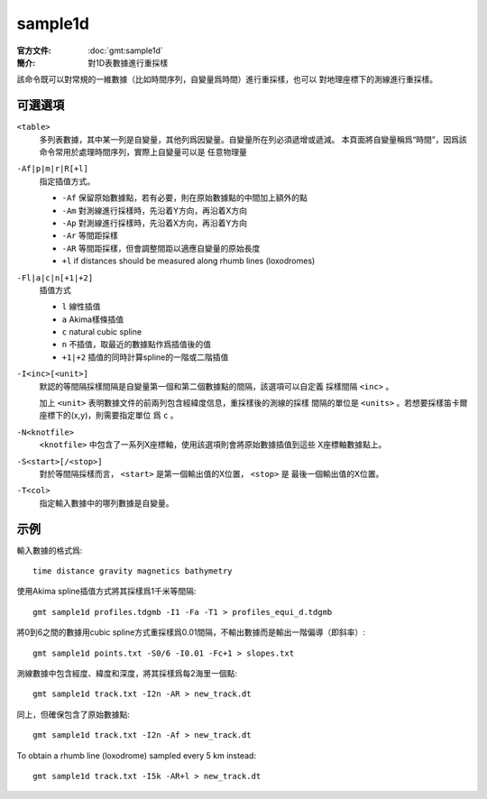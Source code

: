 .. index:: ! sample1d

sample1d
========

:官方文件: :doc:`gmt:sample1d`
:簡介: 對1D表數據進行重採樣

該命令既可以對常規的一維數據（比如時間序列，自變量爲時間）進行重採樣，也可以
對地理座標下的測線進行重採樣。

可選選項
--------

``<table>``
    多列表數據，其中某一列是自變量，其他列爲因變量。自變量所在列必須遞增或遞減。
    本頁面將自變量稱爲“時間”，因爲該命令常用於處理時間序列，實際上自變量可以是
    任意物理量

``-Af|p|m|r|R[+l]``
    指定插值方式。

    - ``-Af`` 保留原始數據點，若有必要，則在原始數據點的中間加上額外的點
    - ``-Am`` 對測線進行採樣時，先沿着Y方向，再沿着X方向
    - ``-Ap`` 對測線進行採樣時，先沿着X方向，再沿着Y方向
    - ``-Ar`` 等間距採樣
    - ``-AR`` 等間距採樣，但會調整間距以適應自變量的原始長度
    - ``+l`` if distances should be measured along rhumb lines (loxodromes)

``-Fl|a|c|n[+1|+2]``
    插值方式

    - ``l`` 線性插值
    - ``a`` Akima樣條插值
    - ``c`` natural cubic spline
    - ``n`` 不插值，取最近的數據點作爲插值後的值
    - ``+1|+2`` 插值的同時計算spline的一階或二階插值

``-I<inc>[<unit>]``
    默認的等間隔採樣間隔是自變量第一個和第二個數據點的間隔，該選項可以自定義
    採樣間隔 ``<inc>`` 。

    加上 ``<unit>`` 表明數據文件的前兩列包含經緯度信息，重採樣後的測線的採樣
    間隔的單位是 ``<units>`` 。若想要採樣笛卡爾座標下的(x,y)，則需要指定單位
    爲 ``c`` 。

``-N<knotfile>``
    ``<knotfile>`` 中包含了一系列X座標軸，使用該選項則會將原始數據插值到這些
    X座標軸數據點上。

``-S<start>[/<stop>]``
    對於等間隔採樣而言， ``<start>`` 是第一個輸出值的X位置， ``<stop>`` 是
    最後一個輸出值的X位置。

``-T<col>``
    指定輸入數據中的哪列數據是自變量。

示例
----

輸入數據的格式爲::

    time distance gravity magnetics bathymetry

使用Akima spline插值方式將其採樣爲1千米等間隔::

    gmt sample1d profiles.tdgmb -I1 -Fa -T1 > profiles_equi_d.tdgmb

將0到6之間的數據用cubic spline方式重採樣爲0.01間隔，不輸出數據而是輸出一階偏導（即斜率）::

    gmt sample1d points.txt -S0/6 -I0.01 -Fc+1 > slopes.txt

測線數據中包含經度、緯度和深度，將其採樣爲每2海里一個點::

    gmt sample1d track.txt -I2n -AR > new_track.dt

同上，但確保包含了原始數據點::

    gmt sample1d track.txt -I2n -Af > new_track.dt

To obtain a rhumb line (loxodrome) sampled every 5 km instead::

    gmt sample1d track.txt -I5k -AR+l > new_track.dt
